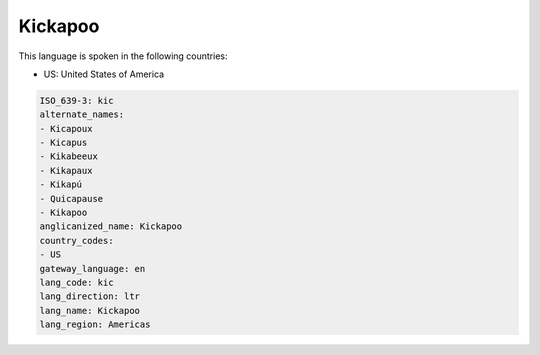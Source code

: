 .. _kic:

Kickapoo
========

This language is spoken in the following countries:

* US: United States of America

.. code-block:: yaml

    ISO_639-3: kic
    alternate_names:
    - Kicapoux
    - Kicapus
    - Kikabeeux
    - Kikapaux
    - Kikapú
    - Quicapause
    - Kikapoo
    anglicanized_name: Kickapoo
    country_codes:
    - US
    gateway_language: en
    lang_code: kic
    lang_direction: ltr
    lang_name: Kickapoo
    lang_region: Americas
    
